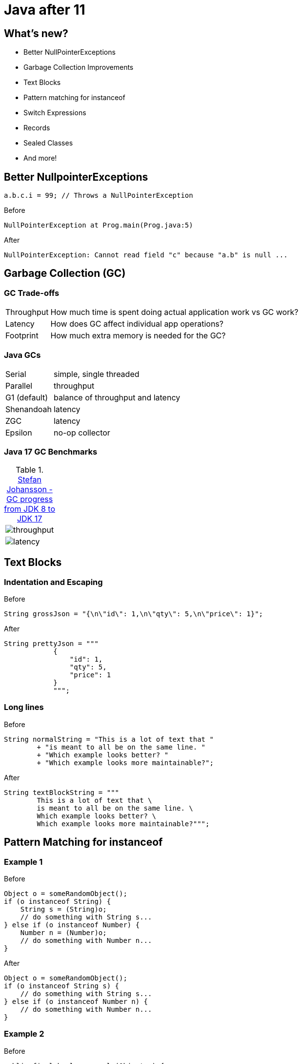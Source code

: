 = Java after 11

== What's new?

* Better NullPointerExceptions
* Garbage Collection Improvements
* Text Blocks
* Pattern matching for instanceof
* Switch Expressions
* Records
* Sealed Classes
* And more!

== Better NullpointerExceptions

[,java]
----
a.b.c.i = 99; // Throws a NullPointerException
----

.Before
[,txt]
----
NullPointerException at Prog.main(Prog.java:5)
----

.After
[,txt]
----
NullPointerException: Cannot read field "c" because "a.b" is null ...
----

== Garbage Collection (GC)

=== GC Trade-offs

[horizontal]
Throughput:: How much time is spent doing actual application work vs GC work?
Latency:: How does GC affect individual app operations?
Footprint:: How much extra memory is needed for the GC?

=== Java GCs

[horizontal]
Serial:: simple, single threaded
Parallel:: throughput
G1 (default):: balance of throughput and latency
Shenandoah:: latency
ZGC:: latency
Epsilon:: no-op collector

=== Java 17 GC Benchmarks

.https://kstefanj.github.io/2021/11/24/gc-progress-8-17.html[Stefan Johansson - GC progress from JDK 8 to JDK 17]
|===
a|

image::https://kstefanj.github.io/assets/posts/gc-8-17/throughput.png[]
a|

image::https://kstefanj.github.io/assets/posts/gc-8-17/latency.png[]
|===

== Text Blocks

=== Indentation and Escaping

.Before
[,java]
----
String grossJson = "{\n\"id\": 1,\n\"qty\": 5,\n\"price\": 1}";
----

.After
[,java]
----
String prettyJson = """
            {
                "id": 1,
                "qty": 5,
                "price": 1
            }
            """;
----

=== Long lines

.Before
[,java]
----
String normalString = "This is a lot of text that "
        + "is meant to all be on the same line. "
        + "Which example looks better? "
        + "Which example looks more maintainable?";
----

.After
[,java]
----
String textBlockString = """
        This is a lot of text that \
        is meant to all be on the same line. \
        Which example looks better? \
        Which example looks more maintainable?""";
----

== Pattern Matching for instanceof

=== Example 1

.Before
[,java]
----
Object o = someRandomObject();
if (o instanceof String) {
    String s = (String)o;
    // do something with String s...
} else if (o instanceof Number) {
    Number n = (Number)o;
    // do something with Number n...
}
----

.After
[,java]
----
Object o = someRandomObject();
if (o instanceof String s) {
    // do something with String s...
} else if (o instanceof Number n) {
    // do something with Number n...
}
----

=== Example 2

.Before
[,java]
----
public final boolean equals(Object o) {
    if (!(o instanceof Point)) return false;
    Point other = (Point) o;
    return x == other.x && y == other.y;
}
----

.After
[,java]
----
public final boolean equals(Object o) {
    return (o instanceof Point other)
        && x == other.x && y == other.y;
}
----

== Switch Expressions

.Before
[,java]
----
int numLetters; // gross
switch (day) {
    case MONDAY:
    case FRIDAY:
    case SUNDAY:
        numLetters = 6;
        break;
    case TUESDAY:
        numLetters = 7;
        break;
    // Thursday, Saturday, Wednesday...
}
----

.After
[,java]
----
int numLetters = switch (day) {
    // Arrows means no breaks needed, they don't "fall through"
    case MONDAY, FRIDAY, SUNDAY -> 6;
    case TUESDAY                -> 7;
    case THURSDAY, SATURDAY     -> 8;
    case WEDNESDAY              -> 9;
}
----

* Expression returns a value
* Must be exhaustive, but `default` is not required

=== Switch statements

Switch statements do not have to be exhaustive (for backwards compatibility)

[,java]
----
switch (day) {
    case MONDAY -> System.out.println("Sounds like somebody's got a case of the Mondays!");
    case FRIDAY -> System.out.println("Have a good weekend!");
}
----

== Records

.Before
[,java]
----
final class Range {
    private final int start;
    private final int end;

    Range(int start, int end) {
        this.start = start;
        this.end = end;
    }

    public int start() { return start; }
    public int end() { return end; }
    public boolean equals(Object o) { /*...*/ }
    public int hashCode() { /*...*/ }
    public String toString() { /*...*/ }
}
----

.After
[,java]
----
record Range(int start, int end) { }
----

Usage:
[,java]
----
var range = new Range(2, 3);
System.out.println(range.start());
System.out.println(range.end);
----

=== Record Properties

* Immutable
* Transparent
* Can't extend any class (implicitly extends record)
* Can't be extended
* Can implement interfaces

=== Record Constructors

* Automatically given `canonical constructors`
    * *All* constructors must ultimately call it

[,java]
----
record Range(int start, int end) {
    // Canonical constructor that uses the compact syntax
    Range {
        if (end < start) { throw new IllegalArgumentException("start must be less than end"); }
    }

    // Has to use the canonical constructor
    Range(int end) { this(0, end); }
}
----

== Sealed Classes

[,java]
----
class Shape { } // No limits to extension
----

[,java]
----
final class Shape { } // Nothing can extend
----

* Enables more fine-grained inheritance control

[,java]
----
sealed class Shape {
    permits Circle, Rectangle, Triangle {
} 
class Circle extends Shape { }
class Rectangle extends Shape { }
class Triangle extends Shape { }
----

== Data Oriented Programming

=== What happens when we combine these?

* Pattern Matching
* Switch Expressions
* Records
* Sealed Classes

=== AsyncResult Example
[,java]
----
sealed interface AsyncResult<V> {
    record Success<V>(V result) implements AsyncResult<V> { }
    record Failure<V>(Throwable cause) implements AsyncResult<V> { }
    record Timeout<V>() implements AsyncResult<V> { }
    record Interrupted<V>() implements AsyncResult<V> { }
}
----

[,java]
----
AsyncResult<V> r = future.get();
switch (r) {
    case Success<V>(var result): ...
    case Failure<V>(Throwable cause): ...
    case Timeout<V>(): ...
    case Interrupted<V>(): ...
}
----

== Stream::toList

.Before
[,java]
----
var nums = IntStream.range(0, 10)
                    .boxed()
                    .collect(Collectors.toList());
----

.After
[,java]
----
var nums = IntStream.range(0, 10)
                    .boxed()
                    .toList();
----

== Conclusion

* Java 17 improves...
    ** System Performance
        *** Enhanced garbage collectors
    ** Developer Velocity
        *** Better null pointer exceptions
        *** Text blocks, `Stream::toList`
        *** Pattern matching, switch expressions, and records
    ** Developer Flexibility
        *** Sealed classes
        *** https://www.infoq.com/articles/data-oriented-programming-java[Data Oriented Programming]
